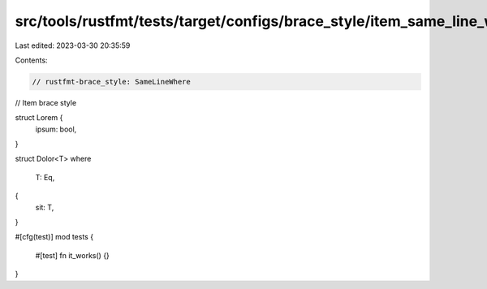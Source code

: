 src/tools/rustfmt/tests/target/configs/brace_style/item_same_line_where.rs
==========================================================================

Last edited: 2023-03-30 20:35:59

Contents:

.. code-block:: rs

    // rustfmt-brace_style: SameLineWhere
// Item brace style

struct Lorem {
    ipsum: bool,
}

struct Dolor<T>
where
    T: Eq,
{
    sit: T,
}

#[cfg(test)]
mod tests {
    #[test]
    fn it_works() {}
}



